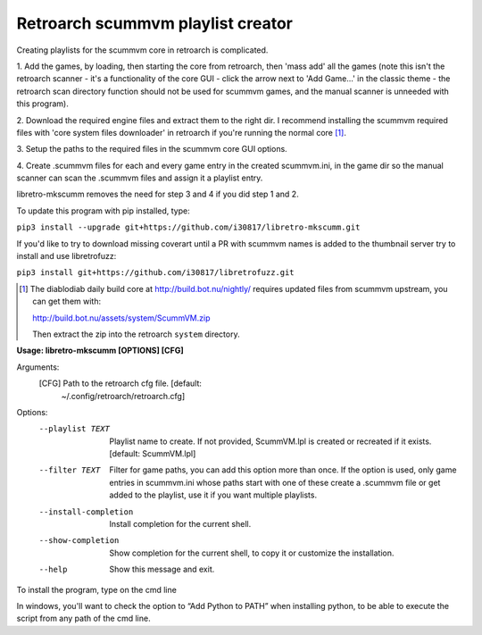 **Retroarch scummvm playlist creator**
======================================

Creating playlists for the scummvm core in retroarch is complicated.

1. Add the games, by loading, then starting the core from retroarch, then
'mass add' all the games (note this isn't the retroarch scanner - it's a
functionality of the core GUI - click the arrow next to 'Add Game...' in the
classic theme - the retroarch scan directory function should not be used for
scummvm games, and the manual scanner is unneeded with this program).

2. Download the required engine files and extract them to the right dir.
I recommend installing the scummvm required files with 'core system files
downloader' in retroarch if you're running the normal core [1]_.

3. Setup the paths to the required files in the scummvm core GUI options.
\

4. Create .scummvm files for each and every game entry in the created
scummvm.ini, in the game dir so the manual scanner can scan the .scummvm
files and assign it a playlist entry.

libretro-mkscumm removes the need for step 3 and 4 if you did step 1 and 2.

To update this program with pip installed, type:

``pip3 install --upgrade git+https://github.com/i30817/libretro-mkscumm.git``

If you'd like to try to download missing coverart until a PR with scummvm
names is added to the thumbnail server try to install and use libretrofuzz:

``pip3 install git+https://github.com/i30817/libretrofuzz.git``

.. [1] The diablodiab daily build core at http://build.bot.nu/nightly/ requires updated files from scummvm upstream, you can get them with:

  http://build.bot.nu/assets/system/ScummVM.zip

  Then extract the zip into the retroarch ``system`` directory.

**Usage: libretro-mkscumm [OPTIONS] [CFG]**
  
Arguments:
  [CFG]  Path to the retroarch cfg file.  [default:
         ~/.config/retroarch/retroarch.cfg]

Options:
  --playlist TEXT       Playlist name to create. If not provided, ScummVM.lpl
                        is created or recreated if it exists.  [default:
                        ScummVM.lpl]
  --filter TEXT         Filter for game paths, you can add this option more
                        than once. If the option is used, only game entries in
                        scummvm.ini whose paths start with one of these create
                        a .scummvm file or get added to the playlist, use it
                        if you want multiple playlists.
  --install-completion  Install completion for the current shell.
  --show-completion     Show completion for the current shell, to copy it or
                        customize the installation.
  --help                Show this message and exit.


To install the program, type on the cmd line

+---------------------+-------------------------------------------------------------------------------------------------------------------+
| Linux               | ``pip install --force-reinstall https://github.com/i30817/libretro-mkscumm/archive/master.zip``                   |
+---------------------+-------------------------------------------------------------------------------------------------------------------+
| Windows             | ``python -m pip install --force-reinstall https://github.com/i30817/libretro-mkscumm/archive/master.zip`` |
+---------------------+-------------------------------------------------------------------------------------------------------------------+
| Run in Windows      | ``python PYTHON_INSTALL_DIR\Scripts\libretro-mkscumm or python -m libretro_mkscumm``                              |
+---------------------+-------------------------------------------------------------------------------------------------------------------+
 
In windows, you'll want to check the option to “Add Python to PATH” when installing python, to be able to execute the script from any path of the cmd line.
